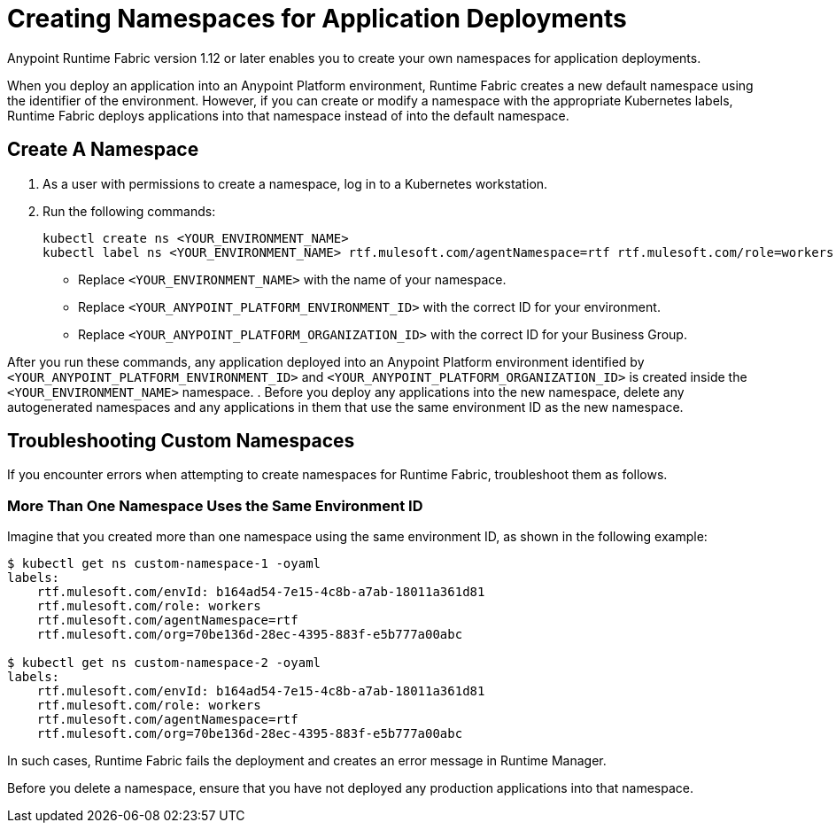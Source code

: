 = Creating Namespaces for Application Deployments 

Anypoint Runtime Fabric version 1.12 or later enables you to create your own namespaces for application deployments. 

When you deploy an application into an Anypoint Platform environment, Runtime Fabric creates a new default namespace using the identifier of the environment. However, if you can create or modify a namespace with the appropriate Kubernetes labels, Runtime Fabric deploys applications into that namespace instead of into the default namespace.   

== Create A Namespace

. As a user with permissions to create a namespace, log in to a Kubernetes workstation.
. Run the following commands:
+
[source,copy]
----
kubectl create ns <YOUR_ENVIRONMENT_NAME>
kubectl label ns <YOUR_ENVIRONMENT_NAME> rtf.mulesoft.com/agentNamespace=rtf rtf.mulesoft.com/role=workers rtf.mulesoft.com/envId=<YOUR_ANYPOINT_PLATFORM_ENVIRONMENT_ID> rtf.mulesoft.com/org=<YOUR_ANYPOINT_PLATFORM_ORGANIZATION_ID>
----
+
* Replace `<YOUR_ENVIRONMENT_NAME>` with the name of your namespace.
* Replace `<YOUR_ANYPOINT_PLATFORM_ENVIRONMENT_ID>` with the correct ID for your environment.
* Replace `<YOUR_ANYPOINT_PLATFORM_ORGANIZATION_ID>` with the correct ID for your Business Group.
 
After you run these commands, any application deployed into an Anypoint Platform environment identified by `<YOUR_ANYPOINT_PLATFORM_ENVIRONMENT_ID>` and `<YOUR_ANYPOINT_PLATFORM_ORGANIZATION_ID>` is created inside the `<YOUR_ENVIRONMENT_NAME>` namespace.
. Before you deploy any applications into the new namespace, delete any autogenerated namespaces and any applications in them that use the same environment ID as the new namespace.

== Troubleshooting Custom Namespaces

If you encounter errors when attempting to create namespaces for Runtime Fabric, troubleshoot them as follows.

=== More Than One Namespace Uses the Same Environment ID

Imagine that you created more than one namespace using the same environment ID, as shown in the following example:

[source,copy]
----
$ kubectl get ns custom-namespace-1 -oyaml
labels:
    rtf.mulesoft.com/envId: b164ad54-7e15-4c8b-a7ab-18011a361d81
    rtf.mulesoft.com/role: workers
    rtf.mulesoft.com/agentNamespace=rtf
    rtf.mulesoft.com/org=70be136d-28ec-4395-883f-e5b777a00abc
 
$ kubectl get ns custom-namespace-2 -oyaml
labels:
    rtf.mulesoft.com/envId: b164ad54-7e15-4c8b-a7ab-18011a361d81
    rtf.mulesoft.com/role: workers
    rtf.mulesoft.com/agentNamespace=rtf
    rtf.mulesoft.com/org=70be136d-28ec-4395-883f-e5b777a00abc
----
  
In such cases, Runtime Fabric fails the deployment and creates an error message in Runtime Manager.

Before you delete a namespace, ensure that you have not deployed any production applications into that namespace.

